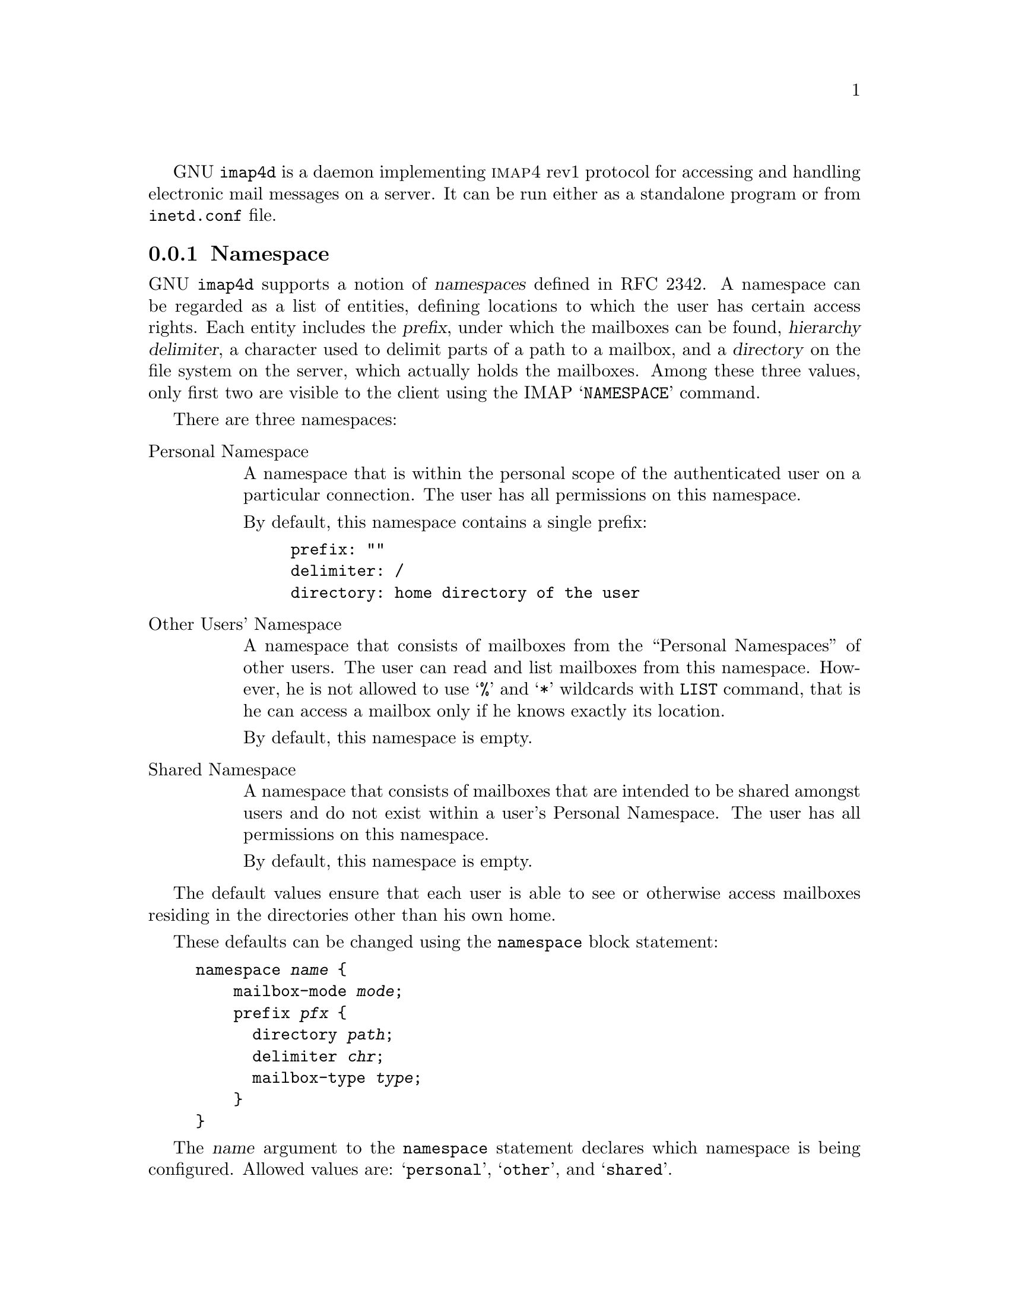 @c This is part of the GNU Mailutils manual.
@c Copyright (C) 1999--2022 Free Software Foundation, Inc.
@c See file mailutils.texi for copying conditions.
@comment *******************************************************************
@pindex imap4d

GNU @command{imap4d} is a daemon implementing @sc{imap4} rev1 protocol
for accessing and handling electronic mail messages on a server.  It can
be run either as a standalone program or from @file{inetd.conf} file.

@menu
* Namespace::       Namespace.
* Conf-imap4d::     Configuration.
* Starting imap4d:: Invocation Options.
@end menu

@node Namespace
@subsection Namespace
@cindex namespace
@cindex IMAP4 namespace

GNU @command{imap4d} supports a notion of @dfn{namespaces} defined
in RFC 2342.  A namespace can be regarded as a list of entities,
defining locations to which the user has certain access rights.  Each
entity includes the @dfn{prefix}, under which the mailboxes can be
found, @dfn{hierarchy delimiter}, a character used to delimit parts of
a path to a mailbox, and a @dfn{directory} on the file system on the
server, which actually holds the mailboxes.  Among these three values,
only first two are visible to the client using the IMAP
@samp{NAMESPACE} command.

There are three namespaces:

@table @asis
@item Personal Namespace
A namespace that is within the personal scope of the authenticated user
on a particular connection.  The user has all permissions on this
namespace.

By default, this namespace contains a single prefix:

@example
prefix: ""
delimiter: /
directory: home directory of the user
@end example

@item Other Users' Namespace
A namespace that consists of mailboxes from the ``Personal Namespaces''
of other users.  The user can read and list mailboxes from this
namespace.  However, he is not allowed to use @samp{%} and @samp{*}
wildcards with @command{LIST} command, that is he can access a
mailbox only if he knows exactly its location.

By default, this namespace is empty.

@item Shared Namespace
A namespace that consists of mailboxes that are intended to be shared
amongst users and do not exist within a user's Personal Namespace.
The user has all permissions on this namespace.

By default, this namespace is empty.
@end table

The default values ensure that each user is able to
see or otherwise access mailboxes residing in the directories other than
his own home.

These defaults can be changed using the @code{namespace} block
statement:

@example
namespace @var{name} @{
    mailbox-mode @var{mode};
    prefix @var{pfx} @{
      directory @var{path};
      delimiter @var{chr};
      mailbox-type @var{type};
    @}
@}
@end example

The @var{name} argument to the @code{namespace} statement declares
which namespace is being configured.  Allowed values are:
@samp{personal}, @samp{other}, and @samp{shared}.

The @code{mailbox-mode} statement configures the file mode for the
mailboxes created within that namespace (provided that the directory
permissions allow the user to create mailboxes).  The @var{mode}
argument is a comma-delimited list of symbolic mode settings, similar
to that used by @command{chmod}.  Each setting begins with a
letter @samp{g}, which means set mode bits for file group, or
@samp{o}, which means set mode bits for other users (note, that there
is no @samp{u} specifier, since user ownership of his mailbox cannot
be changed).  This letter is followed by an @samp{=} (or @samp{+}), and
a list of modes to be set.  This list can contain only two letters:
@samp{r} to set read permission, and @samp{w} to set write permission.

For example, the following statement sets read and write permissions
for the group:

@example
mailbox-mode g=rw;
@end example

The @code{prefix} statement configures available prefixes and
determines their mappings to the server's file system.  The @var{pfx}
argument defines the prefix which will be visible to the IMAP client.

The @code{directory} statement defines the directory in the file
system to which @var{pfx} is mapped.  Exactly one @code{directory}
statement must be present in each @code{prefix} block.  The
inerpretation of its argument depends on the namespace in which it
occurs.

When used in the @samp{namespace shared} block, the argument to this
statement is interpreted verbatim, as an absolute pathname.

When used in @samp{namespace personal} the argument to 
@code{directory} statement can contain references to the following
variables (@pxref{Variables}):

@table @asis
@item user
Login name of the user.

@item home
Home directory of the user.
@end table

For example, the following statement maps the default personal
namespace to the directory @samp{imap} in the user's home directory:

@example
@group
namespace personal @{
  prefix "";
  directory "$home/imap";
@}
@end group
@end example

If the @samp{directory} statement is used within the @samp{namespace
other} block, its value can contain the @samp{$user} and
@samp{$home} variables as well, but their meaning is different.  For
the @samp{other} namespace, the @samp{$user} variable is expanded
to the part of the actual reference contained between the prefix and
first hierarchy delimiter (or the end of the reference, if no
delimiter occurs to the right of the prefix).  Correspondingly,
@samp{$home} expands to the home directory of that user.  Consider,
for example, the following statement:

@example
@group
namespace other @{
  prefix "~";
  directory "/var/imap/$user";
@}  
@end group
@end example

If the client issues the following statement:

@example
1 LIST "~smith" "%"
@end example

@noindent
then @samp{$user} will expand to the string @samp{smith} and the
server will look for all mailboxes in the directory 
@file{/var/imap/smith}.

The @code{delimiter} statement defines the folder hierarchy delimiter
for that prefix.  It is optional, the default value being @samp{"/"}.

The @code{mailbox-type} statement declares the type of the mailboxes
within that prefix.   If present, its argument must be a valid mailbox
type (e.g. @samp{mailbox}, @samp{maildir}, or @samp{mh}).  The IMAP
@code{LIST} command will display only mailboxes of that type.  The
@code{CREATE} command will create mailboxes of that type.

In the absence of the @code{mailbox-type} statement, the IMAP
@code{LIST} command will display mailboxes of any type supported by
Mailutils.  The type of newly-created mailboxes is then determined by
the @code{mailbox-type} statement (@pxref{mailbox-type}).

Any number of @code{prefix} blocks can be present.  

Consider, for example, the following configuration:

@example
@group
namespace personal @{
   prefix "" @{
      directory "$home/mailfolder";
   @}   
   prefix "#MH:" @{
      directory "$home/Mail";
      delimiter "/";
      mailbox-type "mh";
   @}
@}
@end group
@end example

It defines the personal namespace containing two prefixes.  The empty
prefix is mapped to the directory @file{mailfolder} in the home
directory of the currently authenticated user.  Any type of mailboxes
is supported within that prefix.

The prefix @samp{#MH:} is mapped to the directory @file{Mail} in the
home directory of the user, and is limited to contain only mailboxes
in MH format.

Note that if the prefixes @samp{""} is not defined in the personal
namespace, the following default will be automatically created:

@example
@group
prefix "" @{
  directory "$home";
@}
@end group
@end example

@node Conf-imap4d
@subsection Configuration of @command{imap4d}.

The behavior of @command{imap4d} is altered by the following
configuration statements:

@multitable @columnfractions 0.3 0.6
@headitem Statement @tab Reference
@item debug         @tab @xref{debug statement}.
@item tls           @tab @xref{tls statement}.
@item tls-file-checks @tab @xref{tls-file-checks statement}.
@item mailbox       @tab @xref{mailbox statement}.
@item locking       @tab @xref{locking statement}.
@item logging       @tab @xref{logging statement}.
@item pam           @tab @xref{pam statement}.
@item sql           @tab @xref{sql statement}.
@item virtdomain    @tab @xref{virtdomain statement}.
@item radius        @tab @xref{radius statement}.
@item ldap          @tab @xref{ldap statement}.
@item auth          @tab @xref{auth statement}.
@item server        @tab @xref{Server Settings}.
@item acl           @tab @xref{acl statement}.
@item tcp-wrappers  @tab @xref{tcp-wrappers statement}.
@end multitable

@deffn {Imap4d Conf} namespace @var{name} @{ ... @}
Configures namespace.  The argument is one of: @samp{personal},
@samp{other}, @samp{shared}.  The following statements (described
below) are allowed within curly braces: @code{mailbox-mode} and
@code{prefix}.

@xref{Namespace}.
@end deffn

@deffn {Imap4d namespace} mailbox-mode @var{mode}
Configures the file mode for the mailboxes created within that
namespace.  The syntax for @var{mode} is:

@example
g(+|=)[wr]+,o(+|=)[wr]+
@end example

@xref{Namespace,mailbox-mode}.
@end deffn

@deffn {Imap4d namespace} prefix @var{pfx} @{ ... @}
Configures a prefix and determines its mapping to the server's file
system.  The @var{pfx} argument is the prefix which will be
visible to the IMAP client.  Available sub-statements are:
@code{directory}, @code{delimiter}, and @code{mailbox-type}.

@xref{Namespace,prefix}.
@end deffn

@deffn {Imap4d namespace.prefix} directory @var{path}
Defines the directory in the file system to which the prefix is
mapped.

@xref{Namespace,directory}.
@end deffn

@deffn {Imap4d namespace.prefix} delimiter @var{chr}
Defines the folder hierarchy delimiter for the prefix.  Argument must
be a single character.

@xref{Namespace,delimiter}.
@end deffn

@deffn {Imap4d namespace.prefix} mailbox-type @var{type}
Defines the type of the mailboxes inside that prefix.

@xref{Namespace,mailbox-type}.
@end deffn

@deffn {Imap4d Conf} login-disabled @var{bool}
Disable @code{LOGIN} command, if @var{bool} is @samp{true}.
@end deffn

@deffn {Imap4d Conf} create-home-dir @var{bool}
Create nonexistent user home directories.  See also home-dir-mode, below.
@end deffn

@deffn {Imap4d Conf} home-dir-mode @var{mode}
Set file mode for created user home directories.  Mode is specified in
octal.

The default value for @var{mode} is @samp{700} (@samp{drwx------} in
@code{ls} terms).  
@end deffn

@deffn {Imap4d Conf} preauth @var{mode}
Configure PREAUTH mode.  Valid arguments are:

@table @asis
@item prog:///@var{program-name}
@command{Imap4d} invokes an external program to authenticate the
connection.  The command line is obtained from the supplied string,
by expanding the following meta-variables:

@table @code
@item $@{client_address@}
Remote IP address in dotted-quad notation;

@item $@{client_port@}
Remote port number;

@item $@{server_address@}
Local IP address;

@item $@{server_port@}
Local port number.
@end table

If the connection is authenticated, the program should print the
user name, followed by a newline character, on its standard
output and exit with code @samp{0}.

Otherwise, it should exit with a non-zero exit code.

@item ident[://:@var{port}]
The remote machine is asked about the requester identity
using the identification protocol (RFC 1413).  Both plaintext and
DES encrypted replies are understood.  Optional @var{port} specifies
the port to use, if it differs from the default @samp{113}.  It can be
either a decimal port number or a symbolic name of a service, listed
in @file{/etc/services}.

@item stdio
PREAUTH mode is enabled automatically if imap4d is started
from command line in interactive mode (@option{-i} command line
option).  The current login name is used as the user name.
@end table
@end deffn

@deffn {Imap4d Conf} preauth-only @var{bool}
If @var{bool} is @samp{true}, use only preauth mode.  If unable to
setup it, disconnect immediately.
@end deffn

@deffn {Imap4d Conf} ident-keyfile @var{file}
Set DES keyfile for decoding encrypted ident responses.  Used with
@samp{ident://} preauth mode.
@end deffn

@deffn {Imap4d Conf} ident-encrypt-only @var{bool}
Use only encrypted IDENT responses.
@end deffn

@deffn {Imap4d Conf} id-fields @var{list}
Set list of fields to return in response to ID command.

Valid field names are:

@table @asis
@item name
Package name (@samp{GNU Mailutils}).

@item version
Package version (@samp{@value{VERSION}}).

@item vendor
Vendor name (@samp{GNU}).

@item support-url
The string @samp{http://www.gnu.org/software/mailutils}

@item address
The string @samp{51 Franklin Street, Fifth Floor, Boston, MA 02110-1301 USA}.

@item os
OS name.

@item os-version
OS version number.

@item command
Name of the @command{imap4d} binary.

@item arguments
Invocation command line.

@item environment
List of environment variables with their values.
@end table

@end deffn

@node Starting imap4d
@subsection Starting @command{imap4d}

@command{imap4d} may run either in @dfn{standalone} or in @dfn{inetd}
operation modes.  When run in ``standalone'' mode, the server disconnects
from the terminal and runs as a daemon, forking a child for each new
connection.

The ``inetd'' mode allows to start the server from
@file{/etc/inetd.conf} file.  This is the default operation mode. 

@example
imap4  stream tcp nowait  root  /usr/local/sbin/imap4d imap4d
@end example

@subheading Command Line Options

@table @option
@item -d[@var{number}]
@itemx --daemon[=@var{number}]
Run in standalone mode.  An optional @var{number} specifies the maximum number
of child processes the daemon is allowed to fork.  When it is omitted,
it defaults to 20 processes.
@emph{Please note}, that there should be no whitespace between the
@option{-d} and its parameter.

@item -i
@itemx --inetd
Run in inetd mode.

@item --foreground
Run in foreground.

@item --preauth
Start in preauth mode

@item --test
Run in test mode.
@end table

See also @ref{Common Options}.
